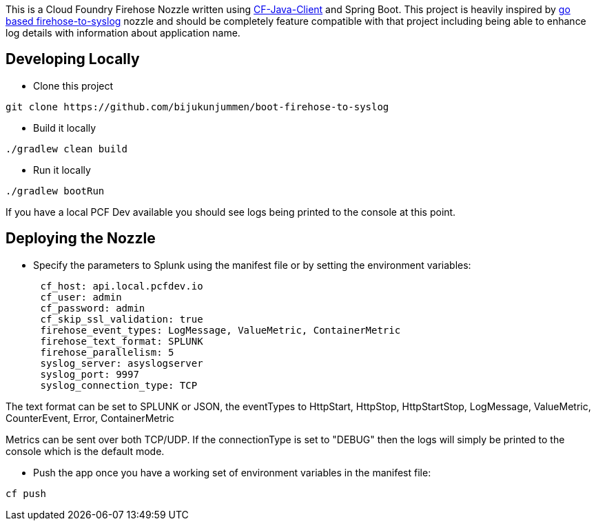 This is a Cloud Foundry Firehose Nozzle written using https://github.com/cloudfoundry/cf-java-client[CF-Java-Client] and Spring Boot. This project is heavily inspired by
https://github.com/cloudfoundry-community/firehose-to-syslog[go based firehose-to-syslog] nozzle and should be completely feature compatible with that project including being able to enhance log details with information about application name.

== Developing Locally

* Clone this project
[source]
....
git clone https://github.com/bijukunjummen/boot-firehose-to-syslog
....

* Build it locally
[source]
....
./gradlew clean build
....

* Run it locally
[source]
....
./gradlew bootRun
....

If you have a local PCF Dev available you should see logs being printed to the console at this point.

== Deploying the Nozzle

* Specify the parameters to Splunk using the manifest file or by setting the environment variables:
[source]
----
      cf_host: api.local.pcfdev.io
      cf_user: admin
      cf_password: admin
      cf_skip_ssl_validation: true
      firehose_event_types: LogMessage, ValueMetric, ContainerMetric
      firehose_text_format: SPLUNK
      firehose_parallelism: 5
      syslog_server: asyslogserver
      syslog_port: 9997
      syslog_connection_type: TCP
----

The text format can be set to SPLUNK or JSON, the eventTypes to HttpStart, HttpStop, HttpStartStop, LogMessage, ValueMetric,  CounterEvent,  Error, ContainerMetric

Metrics can be sent over both TCP/UDP. If the connectionType is set to "DEBUG" then the logs will simply be printed to the console which is the default mode.

* Push the app once you have a working set of environment variables in the manifest file:
[source]
----
cf push
----







